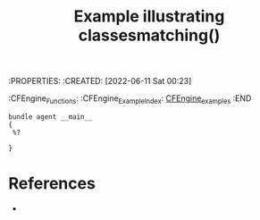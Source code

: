 :PROPERTIES:
:ID:       4cb33289-47f3-49aa-a6cf-eba1fcd9dd72
:END:
:PROPERTIES:
:CREATED: [2022-06-11 Sat 00:23]
:CFEngine_Functions:
:CFEngine_Example_Index: [[id:38277465-771a-4db4-983a-8dfd434b1aff][CFEngine_examples]]
:END
#+title: Example illustrating classesmatching()
#+begin_src cfengine3 :tangle classesmatching.cf
  bundle agent __main__
  {
   %?

  }
#+end_src
* References
-  

